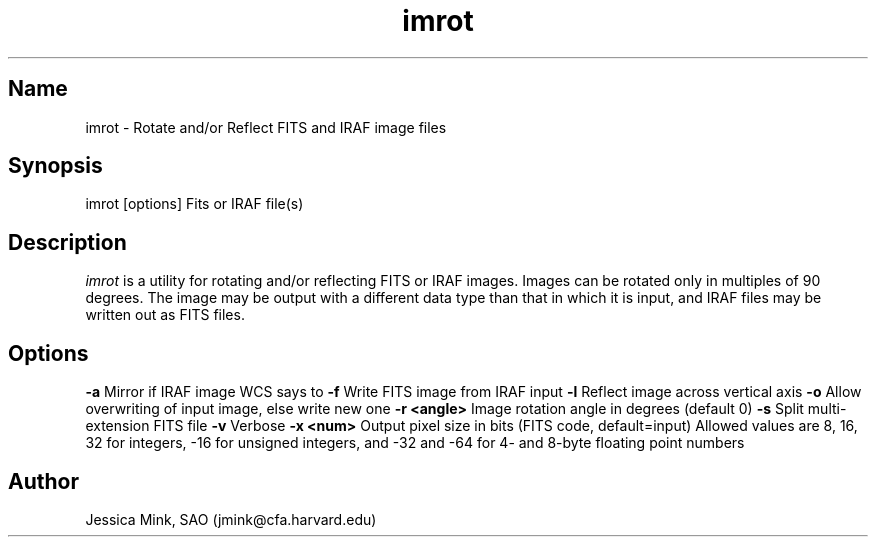 .TH imrot 1 WCSTools "6 July 2001"
.SH Name
imrot \- Rotate and/or Reflect FITS and IRAF image files
.SH Synopsis
imrot [options] Fits or IRAF file(s)
.SH Description
.I imrot
is a utility for rotating and/or reflecting FITS or IRAF images.  Images can
be rotated only in multiples of 90 degrees.  The image may be output with
a different data type than that in which it is input, and IRAF files may be
written out as FITS files.
.SH Options
.B \-a
Mirror if IRAF image WCS says to
.B \-f
Write FITS image from IRAF input
.B \-l
Reflect image across vertical axis
.B \-o
Allow overwriting of input image, else write new one
.B \-r <angle>
Image rotation angle in degrees (default 0)
.B \-s
Split multi-extension FITS file
.B \-v
Verbose
.B \-x <num>
Output pixel size in bits (FITS code, default=input)
Allowed values are 8, 16, 32 for integers, \-16 for unsigned integers, and
\-32 and \-64 for 4\- and 8\-byte floating point numbers

.SH Author
Jessica Mink, SAO (jmink@cfa.harvard.edu)
